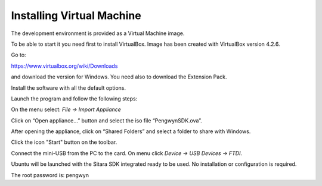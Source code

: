 Installing Virtual Machine
--------------------------
The development environment is provided as a Virtual Machine image. 

To be able to start it you need first to install VirtualBox. Image has been created with VirtualBox version 4.2.6. 

.. image:: /_static/virtualboxlogo.png
   :align: left

Go to:

https://www.virtualbox.org/wiki/Downloads

and download the version for Windows. You need also to download the Extension Pack.

Install the software with all the default options.

Launch the program and follow the following steps: 

On the menu select: *File → Import Appliance*

.. image:: /_static/importAppliance.png

Click on “Open appliance…” button and select the iso file “PengwynSDK.ova”.

After opening the appliance, click on “Shared Folders” and select a folder to share with Windows.

.. image:: /_static/vbSharedFolders.png

Click the icon "Start" button on the toolbar.

.. image:: /_static/vbStart.png

Connect the mini-USB from the PC to the card. On menu click *Device → USB Devices → FTDI*.

.. image:: /_static/vbUSB.png

Ubuntu will be launched with the Sitara SDK integrated ready to be used. No installation or configuration is required.

The root password is: pengwyn